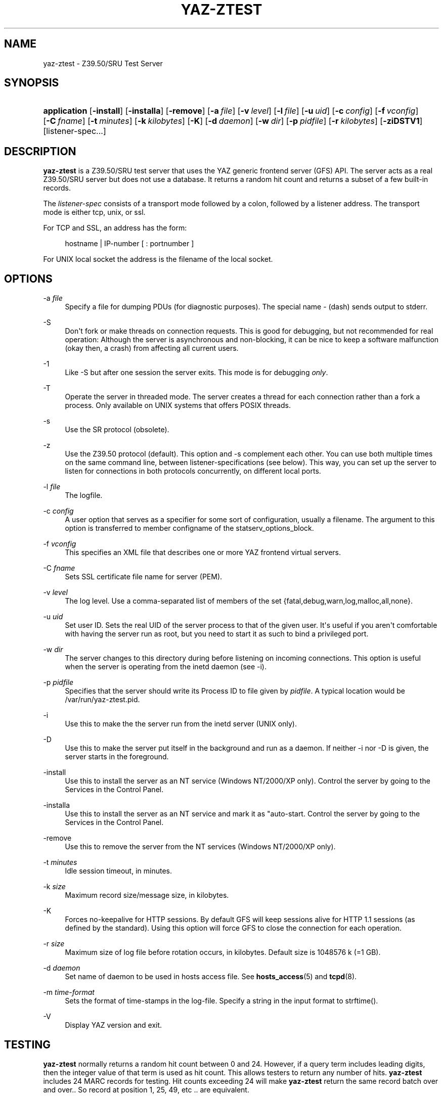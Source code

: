 '\" t
.\"     Title: yaz-ztest
.\"    Author: Index Data
.\" Generator: DocBook XSL Stylesheets v1.78.1 <http://docbook.sf.net/>
.\"      Date: 06/15/2015
.\"    Manual: System management commands
.\"    Source: YAZ 5.14.2
.\"  Language: English
.\"
.TH "YAZ\-ZTEST" "8" "06/15/2015" "YAZ 5.14.2" "System management commands"
.\" -----------------------------------------------------------------
.\" * Define some portability stuff
.\" -----------------------------------------------------------------
.\" ~~~~~~~~~~~~~~~~~~~~~~~~~~~~~~~~~~~~~~~~~~~~~~~~~~~~~~~~~~~~~~~~~
.\" http://bugs.debian.org/507673
.\" http://lists.gnu.org/archive/html/groff/2009-02/msg00013.html
.\" ~~~~~~~~~~~~~~~~~~~~~~~~~~~~~~~~~~~~~~~~~~~~~~~~~~~~~~~~~~~~~~~~~
.ie \n(.g .ds Aq \(aq
.el       .ds Aq '
.\" -----------------------------------------------------------------
.\" * set default formatting
.\" -----------------------------------------------------------------
.\" disable hyphenation
.nh
.\" disable justification (adjust text to left margin only)
.ad l
.\" -----------------------------------------------------------------
.\" * MAIN CONTENT STARTS HERE *
.\" -----------------------------------------------------------------
.SH "NAME"
yaz-ztest \- Z39\&.50/SRU Test Server
.SH "SYNOPSIS"
.HP \w'\fBapplication\fR\ 'u
\fBapplication\fR [\fB\-install\fR] [\fB\-installa\fR] [\fB\-remove\fR] [\fB\-a\ \fR\fB\fIfile\fR\fR] [\fB\-v\ \fR\fB\fIlevel\fR\fR] [\fB\-l\ \fR\fB\fIfile\fR\fR] [\fB\-u\ \fR\fB\fIuid\fR\fR] [\fB\-c\ \fR\fB\fIconfig\fR\fR] [\fB\-f\ \fR\fB\fIvconfig\fR\fR] [\fB\-C\ \fR\fB\fIfname\fR\fR] [\fB\-t\ \fR\fB\fIminutes\fR\fR] [\fB\-k\ \fR\fB\fIkilobytes\fR\fR] [\fB\-K\fR] [\fB\-d\ \fR\fB\fIdaemon\fR\fR] [\fB\-w\ \fR\fB\fIdir\fR\fR] [\fB\-p\ \fR\fB\fIpidfile\fR\fR] [\fB\-r\ \fR\fB\fIkilobytes\fR\fR] [\fB\-ziDSTV1\fR] [listener\-spec...]
.SH "DESCRIPTION"
.PP
\fByaz\-ztest\fR
is a Z39\&.50/SRU test server that uses the YAZ generic frontend server (GFS) API\&. The server acts as a real Z39\&.50/SRU server but does not use a database\&. It returns a random hit count and returns a subset of a few built\-in records\&.
.PP
The
\fIlistener\-spec\fR
consists of a transport mode followed by a colon, followed by a listener address\&. The transport mode is either
tcp,
unix, or
ssl\&.
.PP
For TCP and SSL, an address has the form:
.sp
.if n \{\
.RS 4
.\}
.nf
    hostname | IP\-number [ : portnumber ]
   
.fi
.if n \{\
.RE
.\}
.PP
For UNIX local socket the address is the filename of the local socket\&.
.SH "OPTIONS"
.PP
\-a \fIfile\fR
.RS 4
Specify a file for dumping PDUs (for diagnostic purposes)\&. The special name
\-
(dash) sends output to
stderr\&.
.RE
.PP
\-S
.RS 4
Don\*(Aqt fork or make threads on connection requests\&. This is good for debugging, but not recommended for real operation: Although the server is asynchronous and non\-blocking, it can be nice to keep a software malfunction (okay then, a crash) from affecting all current users\&.
.RE
.PP
\-1
.RS 4
Like
\-S
but after one session the server exits\&. This mode is for debugging
\fIonly\fR\&.
.RE
.PP
\-T
.RS 4
Operate the server in threaded mode\&. The server creates a thread for each connection rather than a fork a process\&. Only available on UNIX systems that offers POSIX threads\&.
.RE
.PP
\-s
.RS 4
Use the SR protocol (obsolete)\&.
.RE
.PP
\-z
.RS 4
Use the Z39\&.50 protocol (default)\&. This option and
\-s
complement each other\&. You can use both multiple times on the same command line, between listener\-specifications (see below)\&. This way, you can set up the server to listen for connections in both protocols concurrently, on different local ports\&.
.RE
.PP
\-l \fIfile\fR
.RS 4
The logfile\&.
.RE
.PP
\-c \fIconfig\fR
.RS 4
A user option that serves as a specifier for some sort of configuration, usually a filename\&. The argument to this option is transferred to member
configname
of the
statserv_options_block\&.
.RE
.PP
\-f \fIvconfig\fR
.RS 4
This specifies an XML file that describes one or more YAZ frontend virtual servers\&.
.RE
.PP
\-C \fIfname\fR
.RS 4
Sets SSL certificate file name for server (PEM)\&.
.RE
.PP
\-v \fIlevel\fR
.RS 4
The log level\&. Use a comma\-separated list of members of the set {fatal,debug,warn,log,malloc,all,none}\&.
.RE
.PP
\-u \fIuid\fR
.RS 4
Set user ID\&. Sets the real UID of the server process to that of the given user\&. It\*(Aqs useful if you aren\*(Aqt comfortable with having the server run as root, but you need to start it as such to bind a privileged port\&.
.RE
.PP
\-w \fIdir\fR
.RS 4
The server changes to this directory during before listening on incoming connections\&. This option is useful when the server is operating from the
inetd
daemon (see
\-i)\&.
.RE
.PP
\-p \fIpidfile\fR
.RS 4
Specifies that the server should write its Process ID to file given by
\fIpidfile\fR\&. A typical location would be
/var/run/yaz\-ztest\&.pid\&.
.RE
.PP
\-i
.RS 4
Use this to make the the server run from the
inetd
server (UNIX only)\&.
.RE
.PP
\-D
.RS 4
Use this to make the server put itself in the background and run as a daemon\&. If neither
\-i
nor
\-D
is given, the server starts in the foreground\&.
.RE
.PP
\-install
.RS 4
Use this to install the server as an NT service (Windows NT/2000/XP only)\&. Control the server by going to the Services in the Control Panel\&.
.RE
.PP
\-installa
.RS 4
Use this to install the server as an NT service and mark it as "auto\-start\&. Control the server by going to the Services in the Control Panel\&.
.RE
.PP
\-remove
.RS 4
Use this to remove the server from the NT services (Windows NT/2000/XP only)\&.
.RE
.PP
\-t \fIminutes\fR
.RS 4
Idle session timeout, in minutes\&.
.RE
.PP
\-k \fIsize\fR
.RS 4
Maximum record size/message size, in kilobytes\&.
.RE
.PP
\-K
.RS 4
Forces no\-keepalive for HTTP sessions\&. By default GFS will keep sessions alive for HTTP 1\&.1 sessions (as defined by the standard)\&. Using this option will force GFS to close the connection for each operation\&.
.RE
.PP
\-r \fIsize\fR
.RS 4
Maximum size of log file before rotation occurs, in kilobytes\&. Default size is 1048576 k (=1 GB)\&.
.RE
.PP
\-d \fIdaemon\fR
.RS 4
Set name of daemon to be used in hosts access file\&. See
\fBhosts_access\fR(5)
and
\fBtcpd\fR(8)\&.
.RE
.PP
\-m \fItime\-format\fR
.RS 4
Sets the format of time\-stamps in the log\-file\&. Specify a string in the input format to
strftime()\&.
.RE
.PP
\-V
.RS 4
Display YAZ version and exit\&.
.RE
.SH "TESTING"
.PP
\fByaz\-ztest\fR
normally returns a random hit count between 0 and 24\&. However, if a query term includes leading digits, then the integer value of that term is used as hit count\&. This allows testers to return any number of hits\&.
\fByaz\-ztest\fR
includes 24 MARC records for testing\&. Hit counts exceeding 24 will make
\fByaz\-ztest\fR
return the same record batch over and over\&.\&. So record at position 1, 25, 49, etc \&.\&. are equivalent\&.
.PP
For XML if no element set is given or element has value "marcxml", MARCXML is returned (each of the 24 dummy records converted from ISO2709 to XML)\&. For element set OP, OPAC XML is returned\&.
.PP
yaz\-ztest may also return predefined XML records (for testing)\&. This is enabled if
YAZ_ZTEST_XML_FETCH
environment variable is defined\&. A record is fetched form a file (one record per file)\&. The path for the filename is
\fIF\fR\fIE\fR\&.\fId\fR\&.xml
where
\fIF\fR
is the YAZ_ZTEST_XML_FETCH value (possibly empty),
\fIE\fR
is element\-set,
\fId\fR
is record position (starting from 1)\&.
.PP
The following databases are honored by
\fByaz\-ztest\fR:
Default,
slow
and
db\&.*
(all databases with prefix "db")\&. Any other database will make
\fByaz\-ztest\fR
return diagnostic 109: "Database unavailable"\&.
.PP
Options for search may be included in the form or URL get arguments included as part of the Z39\&.50 database name\&. The following database options are present:
search\-delay,
present\-delay,
fetch\-delay
and
seed\&.
.PP
The former, delay type options, specify a fake delay (sleep) that
\fByaz\-ztest\fR
will perform when searching, presenting, fetching records respectively\&. The value of the delay may either be a fixed floating point value which specifies the delay in seconds\&. Alternatively the value may be given as two floating point numbers separated by colon, which wil make
\fByaz\-ztest\fR
perform a random sleep between the first and second number\&.
.PP
The database parameter
seed
takes an integer as value\&. This will call
srand
with this integer to ensure that the random behavior can be re\-played\&.
.PP
Suppose we want searches to take between 0\&.1 and 0\&.5 seconds and a fetch to take 0\&.2 second\&. To access test database Default we\*(Aqd use:
Default?search\-delay=0\&.1:0\&.5&fetch\-delay=0\&.2\&.
.SH "GFS CONFIGURATION AND VIRTUAL HOSTS"
.PP
The Virtual hosts mechanism allows a YAZ frontend server to support multiple backends\&. A backend is selected on the basis of the TCP/IP binding (port+listening adddress) and/or the virtual host\&.
.PP
A backend can be configured to execute in a particular working directory\&. Or the YAZ frontend may perform CQL to RPN conversion, thus allowing traditional Z39\&.50 backends to be offered as a SRW/SRU service\&. SRW/SRU Explain information for a particular backend may also be specified\&.
.PP
For the HTTP protocol, the virtual host is specified in the Host header\&. For the Z39\&.50 protocol, the virtual host is specified as in the Initialize Request in the OtherInfo, OID 1\&.2\&.840\&.10003\&.10\&.1000\&.81\&.1\&.
.if n \{\
.sp
.\}
.RS 4
.it 1 an-trap
.nr an-no-space-flag 1
.nr an-break-flag 1
.br
.ps +1
\fBNote\fR
.ps -1
.br
.PP
Not all Z39\&.50 clients allows the VHOST information to be set\&. For those the selection of the backend must rely on the TCP/IP information alone (port and address)\&.
.sp .5v
.RE
.PP
The YAZ frontend server uses XML to describe the backend configurations\&. Command\-line option
\-f
specifies filename of the XML configuration\&.
.PP
The configuration uses the root element
yazgfs\&. This element includes a list of
listen
elements, followed by one or more
server
elements\&.
.PP
The
listen
describes listener (transport end point), such as TCP/IP, Unix file socket or SSL server\&. Content for a listener:
.PP
CDATA (required)
.RS 4
The CDATA for the
listen
element holds the listener string, such as
tcp:@:210,
tcp:server1:2100, etc\&.
.RE
.PP
attribute id (optional)
.RS 4
identifier for this listener\&. This may be referred to from server sections\&.
.RE
.if n \{\
.sp
.\}
.RS 4
.it 1 an-trap
.nr an-no-space-flag 1
.nr an-break-flag 1
.br
.ps +1
\fBNote\fR
.ps -1
.br
.PP
We expect more information to be added for the listen section in a future version, such as CERT file for SSL servers\&.
.sp .5v
.RE
.PP
The
server
describes a server and the parameters for this server type\&. Content for a server:
.PP
attribute id (optional)
.RS 4
Identifier for this server\&. Currently not used for anything, but it might be for logging purposes\&.
.RE
.PP
attribute listenref (optional)
.RS 4
Specifies one or more listeners for this server\&. Each server ID is separated by a comma\&. If this attribute is not given, the server is accessible from all listeners\&. In order for the server to be used for real, however, the virtual host must match if specified in the configuration\&.
.RE
.PP
element config (optional)
.RS 4
Specifies the server configuration\&. This is equivalent to the config specified using command line option
\-c\&.
.RE
.PP
element directory (optional)
.RS 4
Specifies a working directory for this backend server\&. If specifid, the YAZ fronend changes current working directory to this directory whenever a backend of this type is started (backend handler bend_start), stopped (backend handler hand_stop) and initialized (bend_init)\&.
.RE
.PP
element host (optional)
.RS 4
Specifies the virtual host for this server\&. If this is specified a client
\fImust\fR
specify this host string in order to use this backend\&.
.RE
.PP
element cql2rpn (optional)
.RS 4
Specifies a filename that includes CQL to RPN conversion for this backend server\&. See
???
If given, the backend server will only "see" a Type\-1/RPN query\&.
.RE
.PP
element ccl2rpn (optional)
.RS 4
Specifies a filename that includes CCL to RPN conversion for this backend server\&. See
???
If given, the backend server will only "see" a Type\-1/RPN query\&.
.RE
.PP
element stylesheet (optional)
.RS 4
Specifies the stylesheet reference to be part of SRU HTTP responses when the client does not specify one\&. If neither this is given, nor the client specifies one, no stylesheet reference is part of the SRU HTTP response\&.
.RE
.PP
element client_query_charset (optional)
.RS 4
If specified, a conversion from the character set given to UTF\-8 is performed by the generic frontend server\&. It is only executed for Z39\&.50 search requests (SRU/Solr are assumed to be UTF\-8 encoded already)\&.
.RE
.PP
element docpath (optional)
.RS 4
Specifies a path for local file access using HTTP\&. All URLs with a leading prefix (/ exluded) that matches the value of docpath are used for file access\&. For example, if the server is to offer access in directory
xsl, the docpath would be
xsl
and all URLs of the form
http://host/exl
will result in a local file access\&.
.RE
.PP
element explain (optional)
.RS 4
Specifies SRW/SRU ZeeRex content for this server\&. Copied verbatim to the client\&. As things are now, some of the Explain content seeem redundant because host information, etc\&. is also stored elsewhere\&.
.RE
.PP
element maximumrecordsize (optional)
.RS 4
Specifies maximum record size/message size, in bytes\&. This value also servers as maximum size of
\fIincoming\fR
packages (for Record Updates etc)\&. It\*(Aqs the same value as that given by the
\-k
option\&.
.RE
.PP
element retrievalinfo (optional)
.RS 4
Enables the retrieval facility supporting conversions and specifications of record formats/types\&. See
???
for more information\&.
.RE
.PP
The XML below configures a server that accepts connections from two ports, TCP/IP port 9900 and a local UNIX file socket\&. We name the TCP/IP server
public
and the other server
internal\&.
.sp
.if n \{\
.RS 4
.\}
.nf
  
 <yazgfs>
  <listen id="public">tcp:@:9900</listen>
  <listen id="internal">unix:/var/tmp/socket</listen>
  <server id="server1">
    <host>server1\&.mydomain</host>
    <directory>/var/www/s1</directory>
    <config>config\&.cfg</config>
  </server>
  <server id="server2" listenref="public,internal">
    <host>server2\&.mydomain</host>
    <directory>/var/www/s2</directory>
    <config>config\&.cfg</config>
    <cql2rpn>\&.\&./etc/pqf\&.properties</cql2rpn>
    <explain xmlns="http://explain\&.z3950\&.org/dtd/2\&.0/">
      <serverInfo>
        <host>server2\&.mydomain</host>
        <port>9900</port>
        <database>a</database>
      </serverInfo>
    </explain>
  </server>
  <server id="server3" listenref="internal">
    <directory>/var/www/s3</directory>
    <config>config\&.cfg</config>
  </server>
 </yazgfs>

 
.fi
.if n \{\
.RE
.\}
.PP
There are three configured backend servers\&. The first two servers,
"server1"
and
"server2", can be reached by both listener addresses\&.
"server1"
is reached by all (two) since no
listenref
attribute is specified\&.
"server2"
is reached by the two listeners specified\&. In order to distinguish between the two, a virtual host has been specified for each of server in the
host
elements\&.
.PP
For
"server2"
elements for CQL to RPN conversion is supported and explain information has been added (a short one here to keep the example small)\&.
.PP
The third server,
"server3"
can only be reached via listener
"internal"\&.
.SH "FILES"
.PP
yaz\-<version>/ztest/yaz\-ztest\&.c
.PP
yaz\-<version>/include/yaz/backend\&.h
.SH "SEE ALSO"
.PP
\fByaz\fR(7)\fByaz-log\fR(7)
